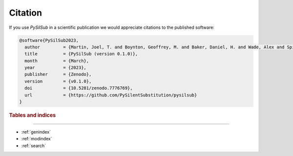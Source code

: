 Citation
========

If you use *PySilSub* in a scientific publication we would appreciate citations to the published software:

.. code-block:: bibtex

    @software{PySilSub2023,
      author         = {Martin, Joel, T. and Boynton, Geoffrey, M. and Baker, Daniel, H. and Wade, Alex and Spitschan, Manuel},
      title          = {PySilSub (version 0.1.0)},
      month          = {March},
      year           = {2023},
      publisher      = {Zenodo},
      version        = {v0.1.0},
      doi            = {10.5281/zenodo.7776769},
      url            = {https://github.com/PySilentSubstitution/pysilsub}
    }

.. rubric:: Tables and indices
------------------------------

* :ref:`genindex`
* :ref:`modindex`
* :ref:`search`